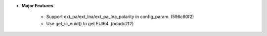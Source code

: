 .. start-majorchanges_vx.x.x.x

.. end-majorchanges_vx.x.x.x

.. start-majorchanges_v1.3.0.0
- **Major Features**

    * Support ext_pa/ext_lna/ext_pa_lna_polarity in config_param. (596c60f2)
    * Use get_ic_euid() to get EUI64. (bdadc2f2)

.. end-majorchanges_v1.3.0.0
